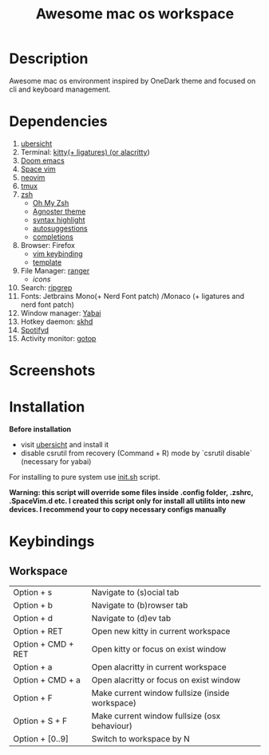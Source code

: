 #+TITLE: Awesome mac os workspace

* Description
Awesome mac os environment inspired by OneDark theme and focused on cli and keyboard management.

* Dependencies
1. [[http://tracesof.net/uebersicht/][ubersicht]]
2. Terminal: [[https://sw.kovidgoyal.net/kitty/][kitty(+ ligatures) (or ]][[https://github.com/alacritty/alacritty][alacritty]])
3. [[https://github.com/hlissner/doom-emacs][Doom emacs]]
4. [[https://spacevim.org/][Space vim]]
5. [[https://neovim.io/][neovim]]
6. [[https://github.com/tmux/tmux/wiki][tmux]]
7. [[https://www.zsh.org/][zsh]]
   - [[https://ohmyz.sh/][Oh My Zsh]]
   - [[https://github.com/agnoster/agnoster-zsh-theme][Agnoster theme]]
   - [[https://github.com/zsh-users/zsh-syntax-highlighting][syntax highlight]]
   - [[https://github.com/zsh-users/zsh-autosuggestions][autosuggestions]]
   - [[https://github.com/zsh-users/zsh-completions][completions]]
8. Browser: Firefox
   - [[https://addons.mozilla.org/ru/firefox/addon/vimium-ff/?utm_source=addons.mozilla.org&utm_medium=referral&utm_content=search][vim keybinding]]
   - [[https://addons.mozilla.org/ru/firefox/addon/material-palenight/?utm_source=addons.mozilla.org&utm_medium=referral&utm_content=search][template]]
9. File Manager: [[https://github.com/ranger/ranger][ranger]]
   - [[icons]]
10. Search: [[https://github.com/BurntSushi/ripgrep][ripgrep]]
11. Fonts: Jetbrains Mono(+ Nerd Font patch) /Monaco (+ ligatures and nerd font patch)
12. Window manager: [[https://github.com/koekeishiya/yabai][Yabai]]
13. Hotkey daemon: [[https://github.com/koekeishiya/skhd][skhd]]
14. [[https://github.com/Spotifyd/spotifyd][Spotifyd]]
15. Activity monitor: [[https://github.com/cjbassi/gotop][gotop]]



* Screenshots
#+ATTR_HTML: :style margin-left: auto; margin-right: auto;
[[/screenshots/void.png]]

#+ATTR_HTML: :style margin-left: auto; margin-right: auto;
[[/screenshots/dev.png]]

#+ATTR_HTML: :style margin-left: auto; margin-right: auto;
[[/screenshots/start_page.gif]]


* Installation
*Before installation*
+ visit [[http://tracesof.net/ubersicht/][ubersicht]] and install it
+ disable csrutil from recovery (Command + R) mode by `csrutil disable` (necessary for yabai)

For installing to pure system use _init.sh_ script.

*Warning: this script will override some files inside .config folder, .zshrc, .SpaceVim.d etc.
I created this script only for install all utilits into new devices. I recommend your to copy necessary configs manually*
* Keybindings
** Workspace
| Option + s         | Navigate to (s)ocial tab                        |
| Option + b         | Navigate to (b)rowser tab                       |
| Option + d         | Navigate to (d)ev tab                           |
| Option + RET       | Open new kitty in current workspace             |
| Option + CMD + RET | Open kitty or focus on exist window             |
| Option + a         | Open alacritty in current workspace             |
| Option + CMD + a   | Open alacritty or focus on exist window         |
| Option + F         | Make current window fullsize (inside workspace) |
| Option + S + F     | Make current window fullsize (osx behaviour)    |
| Option + [0..9]    | Switch to workspace by N                        |

